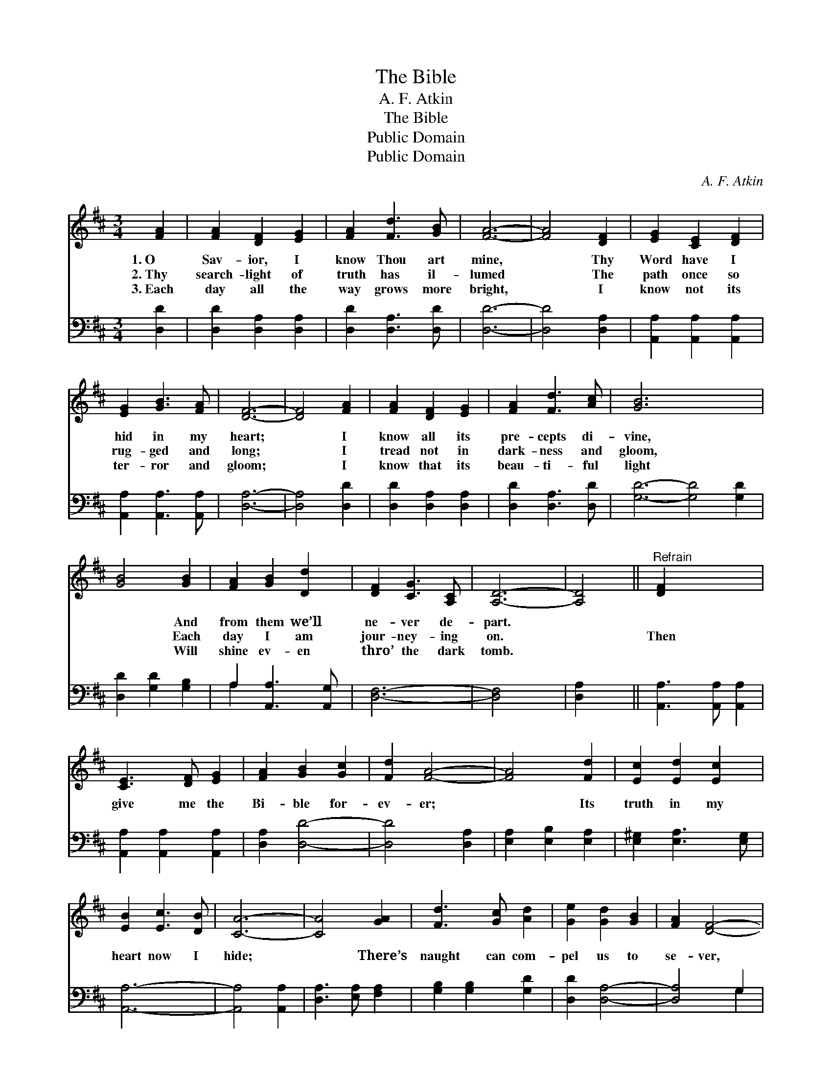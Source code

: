 X:1
T:The Bible
T:A. F. Atkin
T:The Bible
T:Public Domain
T:Public Domain
C:A. F. Atkin
Z:Public Domain
%%score 1 ( 2 3 )
L:1/8
M:3/4
K:D
V:1 treble 
V:2 bass 
V:3 bass 
V:1
 [FA]2 | [FA]2 [DF]2 [EG]2 | [FA]2 [Fd]3 [GB] | [FA]6- | [FA]4 [DF]2 | [EG]2 [CE]2 [DF]2 | %6
w: 1.~O|Sav- ior, I|know Thou art|mine,|* Thy|Word have I|
w: 2.~Thy|search- light of|truth has il-|lumed|* The|path once so|
w: 3.~Each|day all the|way grows more|bright,|* I|know not its|
 [EG]2 [GB]3 [FA] | [DF]6- | [DF]4 [FA]2 | [FA]2 [DF]2 [EG]2 | [FA]2 [Fd]3 [Ac] | [GB]6- x6 | %12
w: hid in my|heart;|* I|know all its|pre- cepts di-|vine,|
w: rug- ged and|long;|* I|tread not in|dark- ness and|gloom,|
w: ter- ror and|gloom;|* I|know that its|beau- ti- ful|light|
 [GB]4 [GB]2 | [FA]2 [GB]2 [Dd]2 | [DF]2 [CG]3 [A,C] | [A,D]6- | [A,D]4 ||"^Refrain" [DF]2 x4 | %18
w: * And|from them we’ll|ne- ver de-|part.|||
w: * Each|day I am|jour- ney- ing|on.||Then|
w: * Will|shine ev- en|thro’ the dark|tomb.|||
 [CE]3 [DF] [EG]2 | [FA]2 [GB]2 [Gc]2 | [Fd]2 [FA]4- | [FA]4 [Fd]2 | [Ec]2 [Ed]2 [Ec]2 | %23
w: |||||
w: give me the|Bi- ble for-|ev- er;|* Its|truth in my|
w: |||||
 [EB]2 [Ec]3 [DB] | [CA]6- | [CA]4 [GA]2 | [Fd]3 [Gc] [Ad]2 | [Ge]2 [Gd]2 [GB]2 | [FA]2 [DF]4- | %29
w: ||||||
w: heart now I|hide;|* There’s|naught can com-|pel us to|se- ver,|
w: ||||||
 [DF]4 [DB]2 | [DA]2 [DB]2 [Dd]2 | [DF]2 [CG]3 [A,C] | [A,D]6- | [A,D]4 |] %34
w: |||||
w: * O|search- light of|truth, be my|guide.||
w: |||||
V:2
 [D,D]2 | [D,D]2 [D,A,]2 [D,A,]2 | [D,D]2 [D,A,]3 [D,D] | [D,D]6- | [D,D]4 [D,A,]2 | %5
 [A,,A,]2 [A,,A,]2 [A,,A,]2 | [A,,A,]2 [A,,A,]3 [A,,A,] | [D,A,]6- | [D,A,]4 [D,D]2 | %9
 [D,D]2 [D,A,]2 [D,A,]2 | [D,D]2 [D,A,]3 [D,D] | [G,D]6- [G,D]4 [G,D]2 | [D,D]2 [G,D]2 [G,B,]2 | %13
 A,2 [A,,A,]3 [A,,G,] | [D,F,]6- | [D,F,]4 x2 | [D,A,]2 x2 || [A,,A,]3 [A,,A,] [A,,A,]2 | %18
 [A,,A,]2 [A,,A,]2 [A,,A,]2 | [D,A,]2 [D,D]4- | [D,D]4 [D,A,]2 | [E,A,]2 [E,B,]2 [E,A,]2 | %22
 [E,^G,]2 [E,A,]3 [E,G,] | [A,,A,]6- | [A,,A,]4 [A,,A,]2 | [D,A,]3 [E,A,] [F,A,]2 | %26
 [G,B,]2 [G,B,]2 [G,D]2 | [D,D]2 [D,A,]4- | [D,A,]4 G,2 | [F,A,]2 G,2 [G,B,]2 | %30
 A,2 [A,,A,]3 [A,,G,] | [D,F,]6- | [D,F,]4 x2 | x4 |] %34
V:3
 x2 | x6 | x6 | x6 | x6 | x6 | x6 | x6 | x6 | x6 | x6 | x12 | x6 | A,2 x4 | x6 | x6 | x4 || x6 | %18
 x6 | x6 | x6 | x6 | x6 | x6 | x6 | x6 | x6 | x6 | x4 G,2 | x2 G,2 x2 | A,2 x4 | x6 | x6 | x4 |] %34

